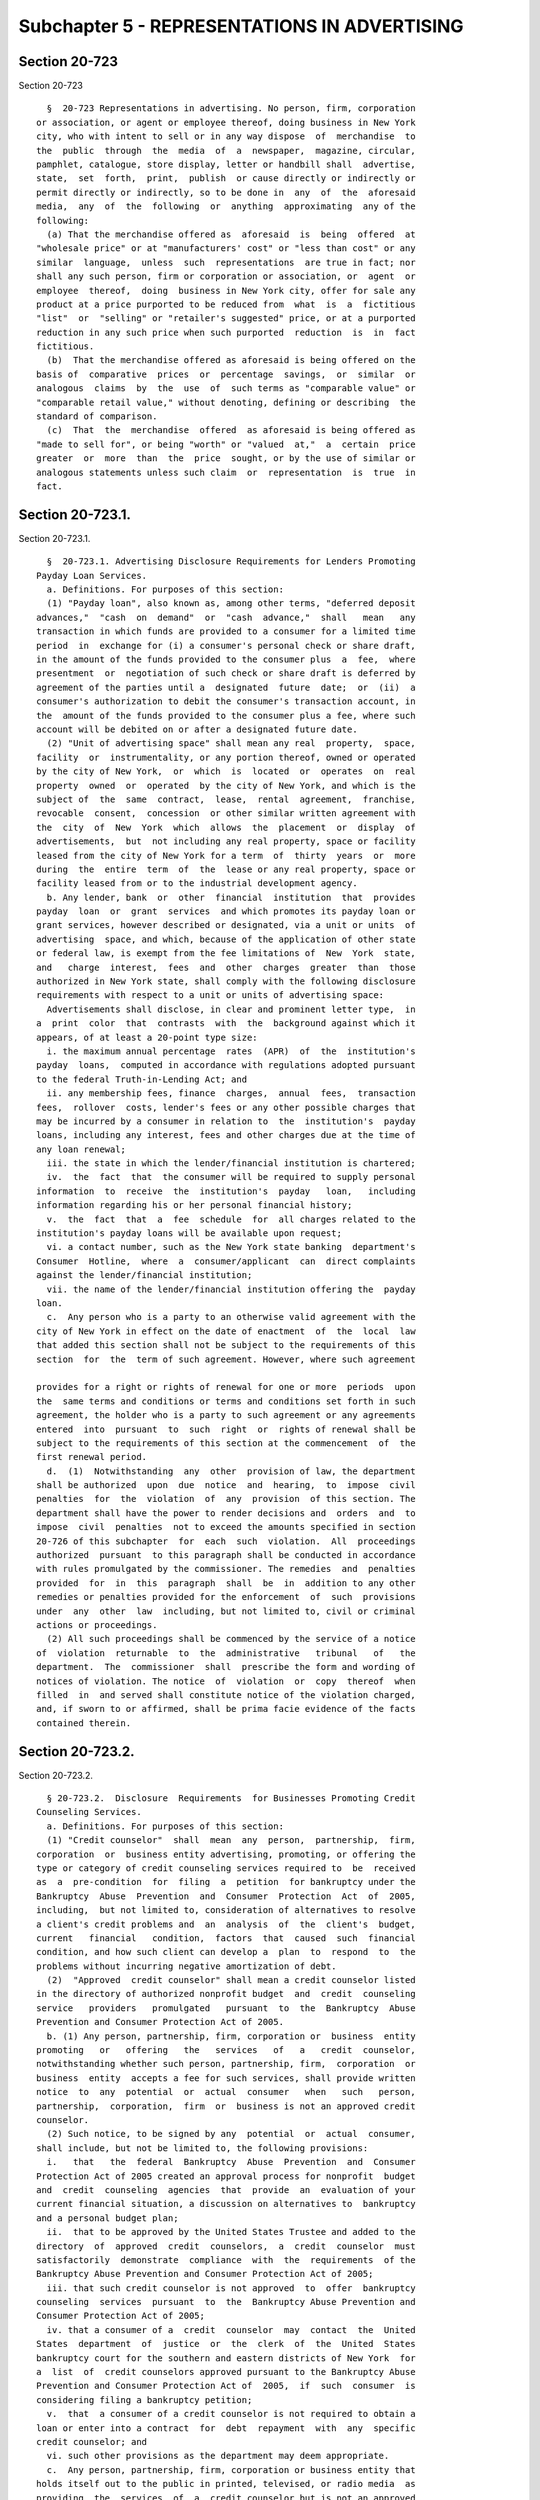 Subchapter 5 - REPRESENTATIONS IN ADVERTISING
=============================================

Section 20-723
--------------

Section 20-723 ::    
        
     
        §  20-723 Representations in advertising. No person, firm, corporation
      or association, or agent or employee thereof, doing business in New York
      city, who with intent to sell or in any way dispose  of  merchandise  to
      the  public  through  the  media  of  a  newspaper,  magazine, circular,
      pamphlet, catalogue, store display, letter or handbill shall  advertise,
      state,  set  forth,  print,  publish  or cause directly or indirectly or
      permit directly or indirectly, so to be done in  any  of  the  aforesaid
      media,  any  of  the  following  or  anything  approximating  any of the
      following:
        (a) That the merchandise offered as  aforesaid  is  being  offered  at
      "wholesale price" or at "manufacturers' cost" or "less than cost" or any
      similar  language,  unless  such  representations  are true in fact; nor
      shall any such person, firm or corporation or association, or  agent  or
      employee  thereof,  doing  business in New York city, offer for sale any
      product at a price purported to be reduced from  what  is  a  fictitious
      "list"  or  "selling" or "retailer's suggested" price, or at a purported
      reduction in any such price when such purported  reduction  is  in  fact
      fictitious.
        (b)  That the merchandise offered as aforesaid is being offered on the
      basis of  comparative  prices  or  percentage  savings,  or  similar  or
      analogous  claims  by  the  use  of  such terms as "comparable value" or
      "comparable retail value," without denoting, defining or describing  the
      standard of comparison.
        (c)  That  the  merchandise  offered  as aforesaid is being offered as
      "made to sell for", or being "worth" or "valued  at,"  a  certain  price
      greater  or  more  than  the  price  sought, or by the use of similar or
      analogous statements unless such claim  or  representation  is  true  in
      fact.
    
    
    
    
    
    
    

Section 20-723.1.
-----------------

Section 20-723.1. ::    
        
     
        §  20-723.1. Advertising Disclosure Requirements for Lenders Promoting
      Payday Loan Services.
        a. Definitions. For purposes of this section:
        (1) "Payday loan", also known as, among other terms, "deferred deposit
      advances,"  "cash  on  demand"  or  "cash  advance,"  shall   mean   any
      transaction in which funds are provided to a consumer for a limited time
      period  in  exchange for (i) a consumer's personal check or share draft,
      in the amount of the funds provided to the consumer plus  a  fee,  where
      presentment  or  negotiation of such check or share draft is deferred by
      agreement of the parties until a  designated  future  date;  or  (ii)  a
      consumer's authorization to debit the consumer's transaction account, in
      the  amount of the funds provided to the consumer plus a fee, where such
      account will be debited on or after a designated future date.
        (2) "Unit of advertising space" shall mean any real  property,  space,
      facility  or  instrumentality, or any portion thereof, owned or operated
      by the city of New York,  or  which  is  located  or  operates  on  real
      property  owned  or  operated  by the city of New York, and which is the
      subject of  the  same  contract,  lease,  rental  agreement,  franchise,
      revocable  consent,  concession  or other similar written agreement with
      the  city  of  New  York  which  allows  the  placement  or  display  of
      advertisements,  but  not including any real property, space or facility
      leased from the city of New York for a term  of  thirty  years  or  more
      during  the  entire  term  of  the  lease or any real property, space or
      facility leased from or to the industrial development agency.
        b. Any lender, bank  or  other  financial  institution  that  provides
      payday  loan  or  grant  services  and which promotes its payday loan or
      grant services, however described or designated, via a unit or units  of
      advertising  space, and which, because of the application of other state
      or federal law, is exempt from the fee limitations of  New  York  state,
      and   charge  interest,  fees  and  other  charges  greater  than  those
      authorized in New York state, shall comply with the following disclosure
      requirements with respect to a unit or units of advertising space:
        Advertisements shall disclose, in clear and prominent letter type,  in
      a  print  color  that  contrasts  with  the  background against which it
      appears, of at least a 20-point type size:
        i. the maximum annual percentage  rates  (APR)  of  the  institution's
      payday  loans,  computed in accordance with regulations adopted pursuant
      to the federal Truth-in-Lending Act; and
        ii. any membership fees, finance  charges,  annual  fees,  transaction
      fees,  rollover  costs, lender's fees or any other possible charges that
      may be incurred by a consumer in relation to  the  institution's  payday
      loans, including any interest, fees and other charges due at the time of
      any loan renewal;
        iii. the state in which the lender/financial institution is chartered;
        iv.  the  fact  that  the consumer will be required to supply personal
      information  to  receive  the  institution's  payday   loan,   including
      information regarding his or her personal financial history;
        v.  the  fact  that  a  fee  schedule  for  all charges related to the
      institution's payday loans will be available upon request;
        vi. a contact number, such as the New York state banking  department's
      Consumer  Hotline,  where  a  consumer/applicant  can  direct complaints
      against the lender/financial institution;
        vii. the name of the lender/financial institution offering the  payday
      loan.
        c.  Any person who is a party to an otherwise valid agreement with the
      city of New York in effect on the date of enactment  of  the  local  law
      that added this section shall not be subject to the requirements of this
      section  for  the  term of such agreement. However, where such agreement
    
      provides for a right or rights of renewal for one or more  periods  upon
      the  same terms and conditions or terms and conditions set forth in such
      agreement, the holder who is a party to such agreement or any agreements
      entered  into  pursuant  to  such  right  or  rights of renewal shall be
      subject to the requirements of this section at the commencement  of  the
      first renewal period.
        d.  (1)  Notwithstanding  any  other  provision of law, the department
      shall be authorized  upon  due  notice  and  hearing,  to  impose  civil
      penalties  for  the  violation  of  any  provision  of this section. The
      department shall have the power to render decisions and  orders  and  to
      impose  civil  penalties  not to exceed the amounts specified in section
      20-726 of this subchapter  for  each  such  violation.  All  proceedings
      authorized  pursuant  to this paragraph shall be conducted in accordance
      with rules promulgated by the commissioner. The remedies  and  penalties
      provided  for  in  this  paragraph  shall  be  in  addition to any other
      remedies or penalties provided for the enforcement  of  such  provisions
      under  any  other  law  including, but not limited to, civil or criminal
      actions or proceedings.
        (2) All such proceedings shall be commenced by the service of a notice
      of  violation  returnable  to  the  administrative   tribunal   of   the
      department.  The  commissioner  shall  prescribe the form and wording of
      notices of violation. The notice  of  violation  or  copy  thereof  when
      filled  in  and served shall constitute notice of the violation charged,
      and, if sworn to or affirmed, shall be prima facie evidence of the facts
      contained therein.
    
    
    
    
    
    
    

Section 20-723.2.
-----------------

Section 20-723.2. ::    
        
     
        § 20-723.2.  Disclosure  Requirements  for Businesses Promoting Credit
      Counseling Services.
        a. Definitions. For purposes of this section:
        (1) "Credit counselor"  shall  mean  any  person,  partnership,  firm,
      corporation  or  business entity advertising, promoting, or offering the
      type or category of credit counseling services required to  be  received
      as  a  pre-condition  for  filing  a  petition  for bankruptcy under the
      Bankruptcy  Abuse  Prevention  and  Consumer  Protection  Act  of  2005,
      including,  but not limited to, consideration of alternatives to resolve
      a client's credit problems and  an  analysis  of  the  client's  budget,
      current   financial   condition,  factors  that  caused  such  financial
      condition, and how such client can develop a  plan  to  respond  to  the
      problems without incurring negative amortization of debt.
        (2)  "Approved  credit counselor" shall mean a credit counselor listed
      in the directory of authorized nonprofit budget  and  credit  counseling
      service   providers   promulgated   pursuant  to  the  Bankruptcy  Abuse
      Prevention and Consumer Protection Act of 2005.
        b. (1) Any person, partnership, firm, corporation or  business  entity
      promoting   or   offering   the   services   of   a   credit  counselor,
      notwithstanding whether such person, partnership, firm,  corporation  or
      business  entity  accepts a fee for such services, shall provide written
      notice  to  any  potential  or  actual  consumer   when   such   person,
      partnership,  corporation,  firm  or  business is not an approved credit
      counselor.
        (2) Such notice, to be signed by any  potential  or  actual  consumer,
      shall include, but not be limited to, the following provisions:
        i.   that   the  federal  Bankruptcy  Abuse  Prevention  and  Consumer
      Protection Act of 2005 created an approval process for nonprofit  budget
      and  credit  counseling  agencies  that  provide  an  evaluation of your
      current financial situation, a discussion on alternatives to  bankruptcy
      and a personal budget plan;
        ii.  that to be approved by the United States Trustee and added to the
      directory  of  approved  credit  counselors,  a  credit  counselor  must
      satisfactorily  demonstrate  compliance  with  the  requirements  of the
      Bankruptcy Abuse Prevention and Consumer Protection Act of 2005;
        iii. that such credit counselor is not approved  to  offer  bankruptcy
      counseling  services  pursuant  to  the  Bankruptcy Abuse Prevention and
      Consumer Protection Act of 2005;
        iv. that a consumer of a  credit  counselor  may  contact  the  United
      States  department  of  justice  or  the  clerk  of  the  United  States
      bankruptcy court for the southern and eastern districts of New York  for
      a  list  of  credit counselors approved pursuant to the Bankruptcy Abuse
      Prevention and Consumer Protection Act of  2005,  if  such  consumer  is
      considering filing a bankruptcy petition;
        v.  that  a consumer of a credit counselor is not required to obtain a
      loan or enter into a contract  for  debt  repayment  with  any  specific
      credit counselor; and
        vi. such other provisions as the department may deem appropriate.
        c.  Any person, partnership, firm, corporation or business entity that
      holds itself out to the public in printed, televised, or radio media  as
      providing  the  services  of  a  credit counselor but is not an approved
      credit counselor shall disclose in such media that it is not an approved
      credit  counselor  pursuant  to  the  Bankruptcy  Abuse  Prevention  and
      Consumer Protection Act of 2005.
        * d.  (1)  Notwithstanding  any other provision of law, the department
      shall be authorized  upon  due  notice  and  hearing,  to  impose  civil
      penalties  for  the  violation  of  any  provision  of this section. The
      department shall have the power to render decisions and  orders  and  to
    
      impose  civil  penalties  of  not  less  than  two thousand five hundred
      dollars nor more than five thousand  dollars  for  each  violation.  All
      proceedings  authorized pursuant to this paragraph shall be conducted in
      accordance  with rules promulgated by the commissioner. The remedies and
      penalties provided for in this paragraph shall be  in  addition  to  any
      other  remedies  or  penalties  provided  for  the  enforcement  of such
      provisions under any other law including, but not limited to,  civil  or
      criminal actions or proceedings.
        (2) All such proceedings shall be commenced by the service of a notice
      of   violation   returnable   to  the  administrative  tribunal  of  the
      department. The commissioner shall prescribe the  form  and  wording  of
      notices  of  violation.  The  notice  of violation or copy thereof shall
      constitute notice  of  the  violation  charged,  and,  if  sworn  to  or
      affirmed, shall be prima facie evidence of the facts contained therein.
        * NB There are 2 sb d's
        * d. The commissioner shall conspicuously disclose on its web site all
      persons,  partnerships,  firms,  corporations  or business entities that
      have been found to have violated any  provisions  of  this  section,  or
      rules and regulations promulgated hereunder, within the preceding twelve
      months. Such disclosure shall, at minimum, list the name of each person,
      partnership, firm, corporation or business entity found to have violated
      any  provisions  of  this  section, or rules and regulations promulgated
      hereunder, as well as the nature of each violation.
        * NB There are 2 sb d's
    
    
    
    
    
    
    

Section 20-723.3
----------------

Section 20-723.3 ::    
        
     
        §   20-723.3   Disclosure   Requirements   for   Distressed   Property
      Consultants.   a. Definitions. For the  purposes  of  this  section  the
      following terms shall have the following meanings:
        1.  "Consulting  services"  means  services  promised  by a distressed
      property consultant  to  a  homeowner,  including  but  not  limited  to
      services  that the consultant represents will help to achieve any of the
      following:
        i. An action to  stop,  enjoin,  delay,  set  aside,  annul,  stay  or
      postpone  a foreclosure filing, a foreclosure sale or the loss of a home
      for nonpayment of taxes;
        ii. A forbearance from  any  servicer,  beneficiary  or  mortgagee  or
      relief  with respect to the potential loss of the home for nonpayment of
      taxes;
        iii. The exercise of a right of reinstatement or similar right by  the
      homeowner  as  provided  in  the  mortgage  documents  or any law or the
      refinancing of a distressed home loan;
        iv. Any extension  of  the  period  within  which  the  homeowner  may
      reinstate  or  otherwise  restore  his or her rights with respect to the
      property;
        v. A waiver of an acceleration clause contained in any promissory note
      or contract secured by a mortgage on a property in foreclosure;
        vi. A loan or advance of funds;
        vii. Assistance to the homeowner  in  answering  or  responding  to  a
      summons  and complaint, or otherwise providing information regarding the
      foreclosure complaint and process;
        viii.  The  avoidance  or  amelioration  of  the  impairment  of   the
      homeowner's  credit  resulting  from  the  commencement of a foreclosure
      proceeding or tax sale;
        ix. The saving of the homeowner's property from  foreclosure  or  loss
      for nonpayment of taxes; or
        x.  Any  other action as may be deemed subject to section 265-b of the
      New York state general business law.
        2. "Distressed home loan" means a home loan that is in danger of being
      foreclosed because the homeowner has one  or  more  defaults  under  the
      mortgage  that  entitles  the  lender  to accelerate full payment of the
      mortgage and repossess the property, or a home loan where the lender has
      commenced a foreclosure action. For purposes of this paragraph, a  "home
      loan"  is  a  loan  in  which  the debt is incurred by the homeowner, or
      shareholder  in  a  cooperative  corporation,  primarily  for  personal,
      family,  or household purposes, and the loan is secured by a mortgage or
      deed of trust on property, or in the case of a cooperative by a security
      agreement in shares in a corporation, upon which  there  is  located  or
      there  is  to  be located a structure or structures intended principally
      for occupancy of from one to four families, which is or will be occupied
      by the homeowner as the homeowner's principal dwelling.
        3.  "Distressed  property   consultant"   means   an   individual   or
      corporation,  partnership,  limited  liability company or other business
      entity that, directly or indirectly, solicits or  undertakes  employment
      to  provide  consulting  services  to  a  homeowner  for compensation or
      promise of compensation with respect to a  distressed  home  loan  or  a
      potential loss of the home for nonpayment of taxes, or any individual or
      business entity considered a distressed property consultant for purposes
      of New York state real property law section 265-b. A distressed property
      consultant does not include the following:
        i. An attorney admitted to practice in the State of New York;
        ii. A person or entity who holds or is owed an obligation secured by a
      lien  on any property in foreclosure while the person or entity performs
      services in connection with the obligation or lien;
    
        iii. A bank, trust company,  private  banker,  bank  holding  company,
      savings  bank,  savings  and  loan  association, thrift holding company,
      credit union or insurance company  organized  under  the  laws  of  this
      state,  another state or the United States, or a subsidiary or affiliate
      of  such  entity  or  a  foreign  banking  corporation  licensed  by the
      superintendent of banks or the comptroller of the currency;
        iv. A federal Department of Housing  and  Urban  Development  approved
      mortgagee  and  any  subsidiary  or affiliate of such mortgagee, and any
      agent or employee of these persons while engaged in the business of such
      mortgagee;
        v. A judgment creditor of the homeowner, if  the  judgment  creditor's
      claim accrues before the written notice of foreclosure sale is sent;
        vi.  A  title  insurer  authorized to do business in this state, while
      performing title insurance and settlement services;
        vii. A person licensed  as  a  mortgage  banker  or  registered  as  a
      mortgage  broker or registered as a mortgage loan servicer as defined in
      article 12-d of the New York state banking law;
        viii. A bona fide not-for-profit organization that  offers  counseling
      or advice to homeowners in foreclosure or loan default; or
        ix. A person or entity that the superintendent of banks has determined
      is not subject to section 265-b of the New York state real property law.
        4.  "Homeowner"  means  a  natural  person  who  is the mortgagor with
      respect to a distressed home loan or who is in danger of losing  a  home
      for nonpayment of taxes.
        5.  "Unit  of  advertising  space"  means  any  real  property, space,
      facility or instrumentality, or any portion thereof, owned  or  operated
      by  the  city  of  New  York,  or  which  is located or operates on real
      property owned or operated by the city of New York,  and  which  is  the
      subject  of  the  same  contract,  lease,  rental  agreement, franchise,
      revocable consent, concession or other similar  written  agreement  with
      the  city  of  New  York  which  allows  the  placement  or  display  of
      advertisements, but not including any real property, space  or  facility
      leased  from  the  city  of  New York for a term of thirty years or more
      during the entire term of the lease  or  any  real  property,  space  or
      facility leased from or to the industrial development agency.
        b.  Every distressed property consultant who does business in New York
      City and who advertises distressed property consulting services  through
      the  media  of a newspaper, magazine, circular, pamphlet, store display,
      letter or handbill and/or via a unit  or  units  of  advertising  space,
      shall  disclose  in  such  advertising,  in  accordance  with  the rules
      established by the commissioner, in clear and prominent letter type,  in
      a  print  color  that  contrasts  with  the  background against which it
      appears:
        1. that, pursuant to section 265-b of the New York state real property
      law, a distressed property consultant is prohibited from:
        i. performing services without a written, fully executed contract with
      a homeowner;
        ii.  accepting  payment  for  consulting  services  before  the   full
      completion of such services;
        iii. taking power of attorney from a homeowner; and
        iv.  retaining  any  original loan document or other original document
      related to the distressed home loan, the property, or the potential loss
      of the home for nonpayment of taxes.
        2. that hiring a distressed property  consultant  does  not  stop  the
      foreclosure  process, nor can a distressed property consultant guarantee
      any particular result with regards to a distressed property.
        c. The commissioner may make and  promulgate  such  rules  as  may  be
      necessary for the proper implementation and enforcement of this section.
    
        d.  Any person who is a party to an otherwise valid agreement with the
      city of New York in effect on the date of enactment  of  the  local  law
      that added this section shall not be subject to the requirements of this
      section  for  the  term of such agreement. However, where such agreement
      provides  for  a right or rights of renewal for one or more periods upon
      the same terms and conditions or terms and conditions set forth in  such
      agreement, the holder who is a party to such agreement or any agreements
      entered  into  pursuant  to  such  right  or  rights of renewal shall be
      subject to the requirements of this section at the commencement  of  the
      first renewal period.
        e.  (1)  Notwithstanding  any  other  provision of law, the department
      shall be authorized  upon  due  notice  and  hearing,  to  impose  civil
      penalties  for  the  violation  of  any  provision  of this section. The
      department shall have the power to render decisions and  orders  and  to
      impose  civil  penalties  of  not  less  than  two thousand five hundred
      dollars nor more than five thousand  dollars  for  each  violation.  All
      proceedings  authorized pursuant to this paragraph shall be conducted in
      accordance with rules promulgated by the commissioner. The remedies  and
      penalties  provided  for  in  this paragraph shall be in addition to any
      other remedies  or  penalties  provided  for  the  enforcement  of  such
      provisions  under  any other law including, but not limited to, civil or
      criminal actions or proceedings.
        (2) All such proceedings shall be commenced by the service of a notice
      of  violation  returnable  to  the  administrative   tribunal   of   the
      department.  The  commissioner  shall  prescribe the form and wording of
      notices of violation. The notice of  violation  or  copy  thereof  shall
      constitute  notice  of  the  violation  charged,  and,  if  sworn  to or
      affirmed, shall be prima facie evidence of the facts contained therein.
    
    
    
    
    
    
    

Section 20-724
--------------

Section 20-724 ::    
        
     
        §  20-724  Requirements of records. Any such person, firm, corporation
      or association or agent, or employee thereof, doing business in New York
      city, making any one  or  more  of  the  aforesaid  statements,  claims,
      offers,  or  representations of the types described in subdivisions (a),
      (b) and (c) of section 20-723 shall maintain full and  adequate  records
      disclosing  the  facts upon which any such statements, offers, claims or
      representations are based.
        (a) All such records shall be open and available for inspection to the
      commissioner or to his or her  duly  designated  representatives  for  a
      period of ninety days from the date of the offer.
        (b)  The failure of any such person, firm, corporation or association,
      or agent or employee thereof doing business in New York city to  produce
      such records in substantiation of its claims shall be presumptive of the
      falsity of the advertisement.
    
    
    
    
    
    
    

Section 20-725
--------------

Section 20-725 ::    
        
     
        §  20-725  Rules  and  regulations.  The  commissioner  may  make  and
      promulgate such rules and regulations as may be necessary to  carry  out
      the purposes of this subchapter.
    
    
    
    
    
    
    

Section 20-726
--------------

Section 20-726 ::    
        
     
        §  20-726  Violations. Any person, firm, corporation or association or
      agent or employee thereof, who shall violate any of  the  provisions  of
      this  subchapter upon conviction thereof, shall be punished by a fine of
      not more than  five  hundred  dollars  ($500)  or  by  imprisonment  not
      exceeding thirty (30) days, or by both.
    
    
    
    
    
    
    

